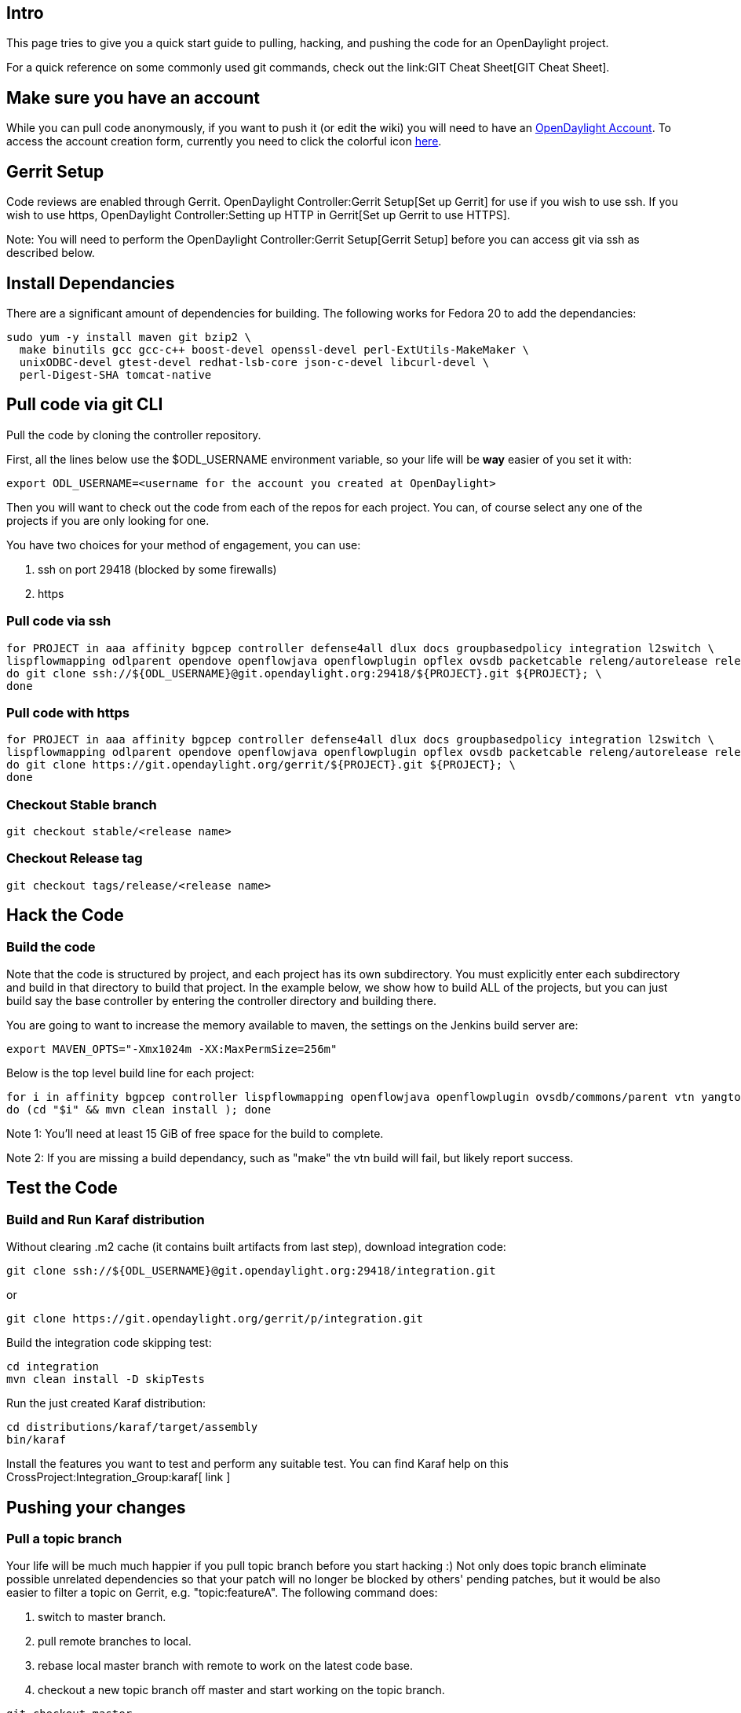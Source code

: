 [[intro]]
== Intro

This page tries to give you a quick start guide to pulling, hacking, and
pushing the code for an OpenDaylight project.

For a quick reference on some commonly used git commands, check out the
link:GIT Cheat Sheet[GIT Cheat Sheet].

[[make-sure-you-have-an-account]]
== Make sure you have an account

While you can pull code anonymously, if you want to push it (or edit the
wiki) you will need to have an
https://identity.opendaylight.org[OpenDaylight Account]. To access the
account creation form, currently you need to click the colorful icon
https://identity.opendaylight.org/carbon/user-registration/index.jsp?region=region1&item=user_registration_menu[here].

[[gerrit-setup]]
== Gerrit Setup

Code reviews are enabled through Gerrit.
OpenDaylight Controller:Gerrit Setup[Set up Gerrit] for use if you wish
to use ssh. If you wish to use https,
OpenDaylight Controller:Setting up HTTP in Gerrit[Set up Gerrit to use
HTTPS].

Note: You will need to perform the
OpenDaylight Controller:Gerrit Setup[Gerrit Setup] before you can access
git via ssh as described below.

[[install-dependancies]]
== Install Dependancies

There are a significant amount of dependencies for building. The
following works for Fedora 20 to add the dependancies:

-------------------------------------------------------------------------------
sudo yum -y install maven git bzip2 \
  make binutils gcc gcc-c++ boost-devel openssl-devel perl-ExtUtils-MakeMaker \
  unixODBC-devel gtest-devel redhat-lsb-core json-c-devel libcurl-devel \
  perl-Digest-SHA tomcat-native
-------------------------------------------------------------------------------

[[pull-code-via-git-cli]]
== Pull code via git CLI

Pull the code by cloning the controller repository.

First, all the lines below use the $ODL_USERNAME environment variable,
so your life will be *way* easier of you set it with:

--------------------------------------------------------------------------
export ODL_USERNAME=<username for the account you created at OpenDaylight>
--------------------------------------------------------------------------

Then you will want to check out the code from each of the repos for each
project. You can, of course select any one of the projects if you are
only looking for one.

You have two choices for your method of engagement, you can use:

1.  ssh on port 29418 (blocked by some firewalls)
2.  https

[[pull-code-via-ssh]]
=== Pull code via ssh

-----------------------------------------------------------------------------------------------------------------------------------------------------------------------------------------------------------
for PROJECT in aaa affinity bgpcep controller defense4all dlux docs groupbasedpolicy integration l2switch \
lispflowmapping odlparent opendove openflowjava openflowplugin opflex ovsdb packetcable releng/autorelease releng/builder reservation sdninterfaceapp sfc snbi snmp4sdn tcpmd5 toolkit ttp vtn yangtools; \
do git clone ssh://${ODL_USERNAME}@git.opendaylight.org:29418/${PROJECT}.git ${PROJECT}; \
done
-----------------------------------------------------------------------------------------------------------------------------------------------------------------------------------------------------------

[[pull-code-with-https]]
=== Pull code with https

-----------------------------------------------------------------------------------------------------------------------------------------------------------------------------------------------------------
for PROJECT in aaa affinity bgpcep controller defense4all dlux docs groupbasedpolicy integration l2switch \
lispflowmapping odlparent opendove openflowjava openflowplugin opflex ovsdb packetcable releng/autorelease releng/builder reservation sdninterfaceapp sfc snbi snmp4sdn tcpmd5 toolkit ttp vtn yangtools; \
do git clone https://git.opendaylight.org/gerrit/${PROJECT}.git ${PROJECT}; \
done
-----------------------------------------------------------------------------------------------------------------------------------------------------------------------------------------------------------

[[checkout-stable-branch]]
=== Checkout Stable branch

----------------------------------
git checkout stable/<release name>
----------------------------------

[[checkout-release-tag]]
=== Checkout Release tag

----------------------------------------
git checkout tags/release/<release name>
----------------------------------------

[[hack-the-code]]
== Hack the Code

[[build-the-code]]
=== Build the code

Note that the code is structured by project, and each project has its
own subdirectory. You must explicitly enter each subdirectory and build
in that directory to build that project. In the example below, we show
how to build ALL of the projects, but you can just build say the base
controller by entering the controller directory and building there.

You are going to want to increase the memory available to maven, the
settings on the Jenkins build server are:

--------------------------------------------------
export MAVEN_OPTS="-Xmx1024m -XX:MaxPermSize=256m"
--------------------------------------------------

Below is the top level build line for each project:

------------------------------------------------------------------------------------------------------------------
for i in affinity bgpcep controller lispflowmapping openflowjava openflowplugin ovsdb/commons/parent vtn yangtools
do (cd "$i" && mvn clean install ); done
------------------------------------------------------------------------------------------------------------------

Note 1: You'll need at least 15 GiB of free space for the build to
complete.

Note 2: If you are missing a build dependancy, such as "make" the vtn
build will fail, but likely report success.

[[test-the-code]]
== Test the Code

[[build-and-run-karaf-distribution]]
=== Build and Run Karaf distribution

Without clearing .m2 cache (it contains built artifacts from last step),
download integration code:

--------------------------------------------------------------------------
git clone ssh://${ODL_USERNAME}@git.opendaylight.org:29418/integration.git
--------------------------------------------------------------------------

or

---------------------------------------------------------------
git clone https://git.opendaylight.org/gerrit/p/integration.git
---------------------------------------------------------------

Build the integration code skipping test:

------------------------------
cd integration
mvn clean install -D skipTests
------------------------------

Run the just created Karaf distribution:

--------------------------------------
cd distributions/karaf/target/assembly
bin/karaf
--------------------------------------

Install the features you want to test and perform any suitable test. You
can find Karaf help on this CrossProject:Integration_Group:karaf[ link ]

[[pushing-your-changes]]
== Pushing your changes

[[pull-a-topic-branch]]
=== Pull a topic branch

Your life will be much much happier if you pull topic branch before you
start hacking :) Not only does topic branch eliminate possible unrelated
dependencies so that your patch will no longer be blocked by others'
pending patches, but it would be also easier to filter a topic on
Gerrit, e.g. "topic:featureA". The following command does:

1.  switch to master branch.
2.  pull remote branches to local.
3.  rebase local master branch with remote to work on the latest code
base.
4.  checkout a new topic branch off master and start working on the
topic branch.

------------------------------------
git checkout master
git remote update
git rebase origin/master
git checkout -b <name of your topic>
------------------------------------

[[install-git-review]]
=== Install git-review

Git-review is a great tool to simplify the hassle of using several git
commands to submit a patch for review. Refer to
link:Git-review_Workflow[How to install and push codes with git-review]
After initializing git-review, both commit-msg hook and a remote repo
named gerrit will be created and a patch can be submitted to Gerrit with
a single "git review" command.

[[commit-the-code-via-git-cli]]
=== Commit the code via git CLI

Note: To be accepted, all code must come with a
http://elinux.org/Developer_Certificate_Of_Origin[developer certificate
of origin] as expressed by having a Signed-off-by. This means that you
are asserting that you have made the change and you understand that the
work was done as part of an open-source license.

----------------------------------------------------------------------------
Developer's Certificate of Origin 1.1

        By making a contribution to this project, I certify that:

        (a) The contribution was created in whole or in part by me and I
            have the right to submit it under the open source license
            indicated in the file; or

        (b) The contribution is based upon previous work that, to the best
            of my knowledge, is covered under an appropriate open source
            license and I have the right under that license to submit that
            work with modifications, whether created in whole or in part
            by me, under the same open source license (unless I am
            permitted to submit under a different license), as indicated
            in the file; or

        (c) The contribution was provided directly to me by some other
            person who certified (a), (b) or (c) and I have not modified
            it.

        (d) I understand and agree that this project and the contribution
            are public and that a record of the contribution (including all
            personal information I submit with it, including my sign-off) is
            maintained indefinitely and may be redistributed consistent with
            this project or the open source license(s) involved.
----------------------------------------------------------------------------

Mechanically you do it this way

--------------------
git commit --signoff
--------------------

or in a shorter version:

-------------
git commit -s
-------------

You will be prompted for a commit message, and if you are fixing a
bugzilla bug, you can add that to your commit message as well and it
will get linked from the Gerrit:

-------------------------------------------------------------------
Fix for bug 2.

Signed-off-by: Ed Warnicke <eaw@cisco.com>

# Please enter the commit message for your changes. Lines starting
# with '#' will be ignored, and an empty message aborts the commit.
# On branch master
# Changes to be committed:
#   (use "git reset HEAD <file>..." to unstage)
#
#       modified:   README
#
-------------------------------------------------------------------

If you wish to add the signoff to the commit message on your every
commit without the need to specify -s or --signoff, add the following
lines in the end of .git/hooks/commit-msg, after the line
"add_ChangeId":

`  SOB=$(git var GIT_AUTHOR_IDENT | sed -n 's/^`latexmath:[$.*>$]`.*$/Signed-off-by: \1/p')` +
`  grep -qs "^$SOB" "$1" || echo "$SOB" >> "$1"`

Make sure your credentials (name, email) are configured properly in git.
They can be configured by adding the following settings:

`  git config --global user.name "John Doe"` +
`  git config --global user.email johndoe@example.com`

[[pull-the-code-changes-via-git-cli]]
=== Pull the code changes via git CLI

Use the following commands to get the latest changes from the remote
repository

-------------------------------------------------------------------------------------------
git checkout <name of the topic branch you want to work on>
git remote update
git rebase origin/master (or other branches than master: git rebase origin/stable/hydrogen)
-------------------------------------------------------------------------------------------

[[push-the-code-via-git-cli]]
=== Push the code via git CLI

Use git review to push your changes to Gerrit for review.

----------
git review
----------

You will get a message pointing you to your gerrit request like:

-----------------------------------------------------
remote: Resolving deltas: 100% (2/2)
remote: Processing changes: new: 1, refs: 1, done    
remote: 
remote: New Changes:
remote:   http://git.opendaylight.org/gerrit/64
remote: 
-----------------------------------------------------

[[first-push]]
=== First push

Usually the project is cloned via anonymous access (https..) and before
first push the *remote gerrit* definition should be fixed (example shows
the *controller* project): Normally, "remote gerrit" will be set when
initializing git-review by "git review -s" command, but if you get the
error "We don't know where your gerrit is." do the following:

--------------------------------------------------------------------------------
git remote add gerrit ssh://<username>@git.opendaylight.org:29418/controller.git
# Verify new remote URL
git remote -v
# gerrit  ssh://<username>@git.opendaylight.org:29418/controller.git (fetch)
# gerrit  ssh://<username>@git.opendaylight.org:29418/controller.git (push)
git review -s
--------------------------------------------------------------------------------

Another issue might be the *user email and name*. In case the local
commit was made with incorrect configuration. Before the local commit
can be pushed into gerrit, configuration and commit must be fixed:

----------------------------------------------------------------------------
# change user name/email in global git config
git config --global user.name "Firstname Surname"
git config --global user.email "your.email@mailserver.com" 

# change user/email in local commit
git commit --amend --author="Firstname Surname <your.email@mailserver.com>" 
----------------------------------------------------------------------------

[[seeing-your-change-in-gerrit]]
=== Seeing your change in Gerrit

Follow the link you got above to see your commit in Gerrit:

image:Gerrit Code Review.jpg[Gerrit Code Review.jpg,title="Gerrit Code Review.jpg"]

Note the Jenkins Controller User has verified your code, and at the
bottom is a link to the Jenkins build.

Once your code has been reviewed and submitted by a committer it will be
merged into the authoritative repo, which would look like this:

image:Gerrit Merged.jpg[Gerrit Merged.jpg,title="Gerrit Merged.jpg"]

[[amending-your-commit]]
=== Amending your Commit

If you wish to 'amend' your commit and push a new PatchSet to your
existing Gerrit, you can make your changes, add them, and run:

------------------
git commit --amend
git review
------------------

If you don't want to use the interactive editor run by Git (e.g. you use
`git commit --amend -F <some_text_file>` style of command to amend your
commit), then make sure that you mention the change ID in the new commit
message you supply to the `git commit --amend` command. You can get this
ID by looking at the output of `git log`, it is on a `Change-Id` line.

GettingStarted:PushAndFix[ Push + fix scenario]

Category:Git and Gerrit[Category:Git and Gerrit]

